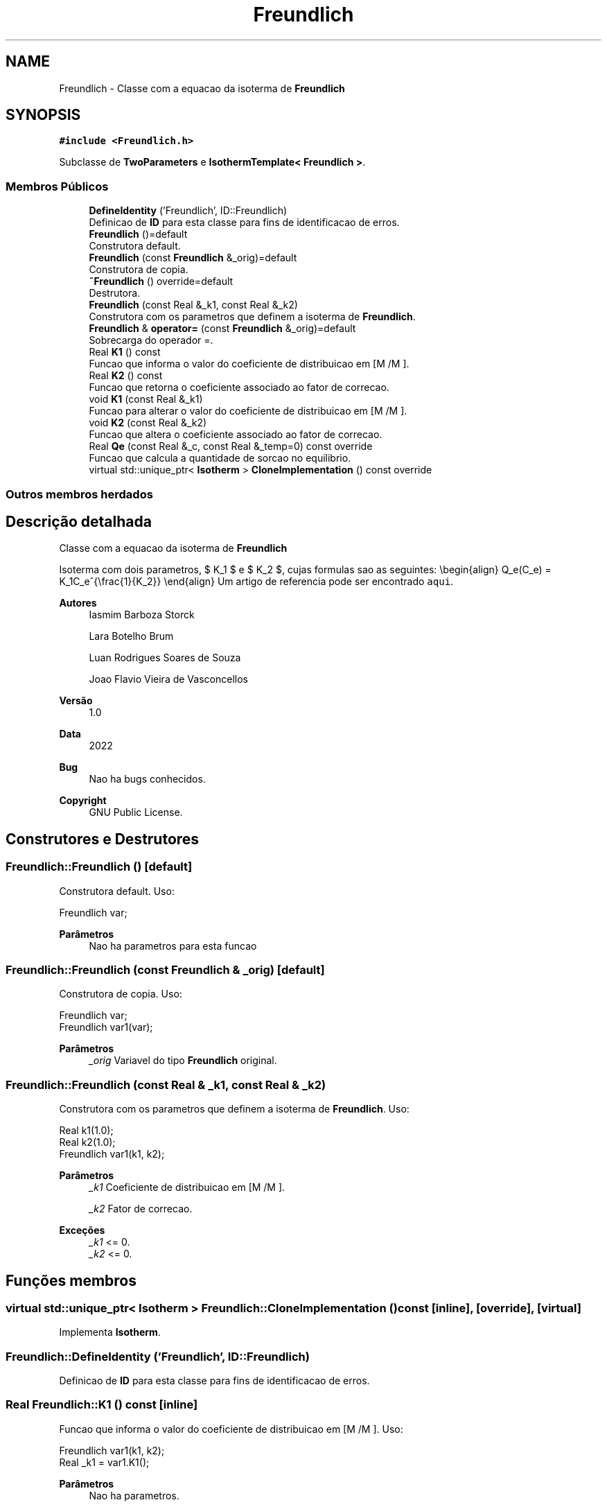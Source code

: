 .TH "Freundlich" 3 "Segunda, 3 de Outubro de 2022" "Version 1.0.0" "Isotherm++" \" -*- nroff -*-
.ad l
.nh
.SH NAME
Freundlich \- Classe com a equacao da isoterma de \fBFreundlich\fP  

.SH SYNOPSIS
.br
.PP
.PP
\fC#include <Freundlich\&.h>\fP
.PP
Subclasse de \fBTwoParameters\fP e \fBIsothermTemplate< Freundlich >\fP\&.
.SS "Membros Públicos"

.in +1c
.ti -1c
.RI "\fBDefineIdentity\fP ('Freundlich', ID::Freundlich)"
.br
.RI "Definicao de \fBID\fP para esta classe para fins de identificacao de erros\&. "
.ti -1c
.RI "\fBFreundlich\fP ()=default"
.br
.RI "Construtora default\&. "
.ti -1c
.RI "\fBFreundlich\fP (const \fBFreundlich\fP &_orig)=default"
.br
.RI "Construtora de copia\&. "
.ti -1c
.RI "\fB~Freundlich\fP () override=default"
.br
.RI "Destrutora\&. "
.ti -1c
.RI "\fBFreundlich\fP (const Real &_k1, const Real &_k2)"
.br
.RI "Construtora com os parametros que definem a isoterma de \fBFreundlich\fP\&. "
.ti -1c
.RI "\fBFreundlich\fP & \fBoperator=\fP (const \fBFreundlich\fP &_orig)=default"
.br
.RI "Sobrecarga do operador =\&. "
.ti -1c
.RI "Real \fBK1\fP () const"
.br
.RI "Funcao que informa o valor do coeficiente de distribuicao em [M /M ]\&. "
.ti -1c
.RI "Real \fBK2\fP () const"
.br
.RI "Funcao que retorna o coeficiente associado ao fator de correcao\&. "
.ti -1c
.RI "void \fBK1\fP (const Real &_k1)"
.br
.RI "Funcao para alterar o valor do coeficiente de distribuicao em [M /M ]\&. "
.ti -1c
.RI "void \fBK2\fP (const Real &_k2)"
.br
.RI "Funcao que altera o coeficiente associado ao fator de correcao\&. "
.ti -1c
.RI "Real \fBQe\fP (const Real &_c, const Real &_temp=0) const override"
.br
.RI "Funcao que calcula a quantidade de sorcao no equilibrio\&. "
.ti -1c
.RI "virtual std::unique_ptr< \fBIsotherm\fP > \fBCloneImplementation\fP () const override"
.br
.in -1c
.SS "Outros membros herdados"
.SH "Descrição detalhada"
.PP 
Classe com a equacao da isoterma de \fBFreundlich\fP 

Isoterma com dois parametros, $ K_1 $ e $ K_2 $, cujas formulas sao as seguintes: \\begin{align} Q_e(C_e) = K_1C_e^{\\frac{1}{K_2}} \\end{align} Um artigo de referencia pode ser encontrado \fCaqui\fP\&. 
.PP
\fBAutores\fP
.RS 4
Iasmim Barboza Storck 
.PP
Lara Botelho Brum 
.PP
Luan Rodrigues Soares de Souza 
.PP
Joao Flavio Vieira de Vasconcellos 
.RE
.PP
\fBVersão\fP
.RS 4
1\&.0 
.RE
.PP
\fBData\fP
.RS 4
2022 
.RE
.PP
\fBBug\fP
.RS 4
Nao ha bugs conhecidos\&.
.RE
.PP
.PP
\fBCopyright\fP
.RS 4
GNU Public License\&. 
.RE
.PP

.SH "Construtores e Destrutores"
.PP 
.SS "Freundlich::Freundlich ()\fC [default]\fP"

.PP
Construtora default\&. Uso: 
.PP
.nf
Freundlich  var;

.fi
.PP
 
.PP
\fBParâmetros\fP
.RS 4
\fI \fP Nao ha parametros para esta funcao 
.RE
.PP

.SS "Freundlich::Freundlich (const \fBFreundlich\fP & _orig)\fC [default]\fP"

.PP
Construtora de copia\&. Uso: 
.PP
.nf
Freundlich  var;
Freundlich  var1(var);

.fi
.PP
 
.PP
\fBParâmetros\fP
.RS 4
\fI_orig\fP Variavel do tipo \fBFreundlich\fP original\&. 
.RE
.PP

.SS "Freundlich::Freundlich (const Real & _k1, const Real & _k2)"

.PP
Construtora com os parametros que definem a isoterma de \fBFreundlich\fP\&. Uso: 
.PP
.nf
Real k1(1\&.0);
Real k2(1\&.0);            
Freundlich  var1(k1, k2);              

.fi
.PP
 
.PP
\fBParâmetros\fP
.RS 4
\fI_k1\fP Coeficiente de distribuicao em [M /M ]\&. 
.br
 
.br
\fI_k2\fP Fator de correcao\&. 
.RE
.PP
\fBExceções\fP
.RS 4
\fI_k1\fP <= 0\&. 
.br
\fI_k2\fP <= 0\&. 
.RE
.PP

.SH "Funções membros"
.PP 
.SS "virtual std::unique_ptr< \fBIsotherm\fP > Freundlich::CloneImplementation () const\fC [inline]\fP, \fC [override]\fP, \fC [virtual]\fP"

.PP
Implementa \fBIsotherm\fP\&.
.SS "Freundlich::DefineIdentity ('Freundlich', ID::Freundlich)"

.PP
Definicao de \fBID\fP para esta classe para fins de identificacao de erros\&. 
.SS "Real Freundlich::K1 () const\fC [inline]\fP"

.PP
Funcao que informa o valor do coeficiente de distribuicao em [M /M ]\&. Uso: 
.PP
.nf
Freundlich  var1(k1, k2);              
Real _k1 = var1\&.K1();

.fi
.PP
 
.PP
\fBParâmetros\fP
.RS 4
\fI \fP Nao ha parametros\&. 
.RE
.PP
\fBRetorna\fP
.RS 4
Valor do coeficiente de distribuicao em [M /M ]\&. 
.RE
.PP

.SS "void Freundlich::K1 (const Real & _k1)\fC [inline]\fP"

.PP
Funcao para alterar o valor do coeficiente de distribuicao em [M /M ]\&. Uso: 
.PP
.nf
Freundlich  var1(k1, k2);              
Real k11(3\&.0);
var1\&.K1(k11);

.fi
.PP
 
.PP
\fBParâmetros\fP
.RS 4
\fI_k1\fP Novo valor do coeficiente de distribuicao em [M /M ]\&. 
.RE
.PP
\fBExceções\fP
.RS 4
\fI_k1\fP <= 0\&. 
.RE
.PP

.SS "Real Freundlich::K2 () const\fC [inline]\fP"

.PP
Funcao que retorna o coeficiente associado ao fator de correcao\&. Uso: 
.PP
.nf
Freundlich  var1(k1, k2);              
Real _k2 = var1\&.K2();

.fi
.PP
 
.PP
\fBParâmetros\fP
.RS 4
\fI \fP Nao ha parametros\&. 
.RE
.PP
\fBRetorna\fP
.RS 4
Valor do coeficiente associado ao fator de correcao\&. 
.br
 
.RE
.PP

.SS "void Freundlich::K2 (const Real & _k2)\fC [inline]\fP"

.PP
Funcao que altera o coeficiente associado ao fator de correcao\&. Uso: 
.PP
.nf
Freundlich  var1(k1, k2);              
Real _k22(2\&.0);
var1\&.K2(_k22);

.fi
.PP
 
.PP
\fBParâmetros\fP
.RS 4
\fI_k2\fP Novo valor do coeficiente associado a energia de adsorcao\&. 
.RE
.PP
\fBExceções\fP
.RS 4
\fI_k2\fP <= 0\&. 
.RE
.PP

.SS "\fBFreundlich\fP & Freundlich::operator= (const \fBFreundlich\fP & _orig)\fC [default]\fP"

.PP
Sobrecarga do operador =\&. Uso: 
.PP
.nf
Freundlich  var1(k1, k2);              
Freundlich  var2 = var1;

.fi
.PP
 
.PP
\fBParâmetros\fP
.RS 4
\fI_orig\fP Variavel do tipo \fBFreundlich\fP original\&. 
.RE
.PP
\fBRetorna\fP
.RS 4
Copia de _orig\&. 
.br
 
.RE
.PP

.SS "Real Freundlich::Qe (const Real & _c, const Real & _temp = \fC0\fP) const\fC [override]\fP, \fC [virtual]\fP"

.PP
Funcao que calcula a quantidade de sorcao no equilibrio\&. Uso: 
.PP
.nf
Freundlich  var1(k1, k2);              
Real ce(1\&.0);
Real qe = var1\&.Qe(ce);

.fi
.PP
 
.PP
\fBParâmetros\fP
.RS 4
\fI_c\fP Concentracao do soluto\&. 
.RE
.PP
\fBRetorna\fP
.RS 4
Valor da quantidade de sorcao no equilibrio\&. 
.br
 
.RE
.PP
\fBExceções\fP
.RS 4
\fI_c\fP < 0\&. 
.RE
.PP

.PP
Implementa \fBIsotherm\fP\&.

.SH "Autor"
.PP 
Gerado automaticamente por Doxygen para Isotherm++ a partir do código-fonte\&.
